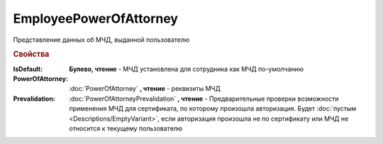 EmployeePowerOfAttorney
=======================

Представление данных об МЧД, выданной пользователю

.. versionadded:: 5.37.0


.. rubric:: Свойства

:IsDefault:
    **Булево, чтение** - МЧД установлена для сотрудника как МЧД по-умолчанию

:PowerOfAttorney:
    :doc:`PowerOfAttorney` **, чтение** - реквизиты МЧД

:Prevalidation:
    :doc:`PowerOfAttorneyPrevalidation` **, чтение** - Предварительные проверки возможности применения МЧД для сертификата, по которому произошла авторизация.
    Будет :doc:`пустым <Descriptions/EmptyVariant>`, если авторизация произошла не по сертификату или МЧД не относится к текущему пользователю